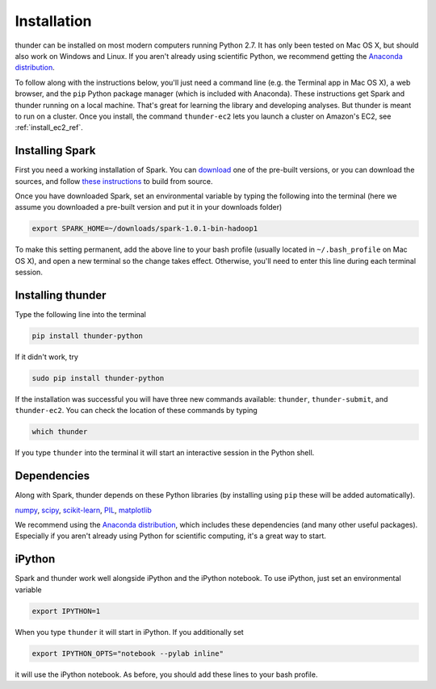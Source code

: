 .. _install_local_ref:

Installation
============

thunder can be installed on most modern computers running Python 2.7. It has only been tested on Mac OS X, but should also work on Windows and Linux. If you aren't already using scientific Python, we recommend getting the `Anaconda distribution <https://store.continuum.io/cshop/anaconda/>`_.

To follow along with the instructions below, you'll just need a command line (e.g. the Terminal app in Mac OS X), a web browser, and the ``pip`` Python package manager (which is included with Anaconda). These instructions get Spark and thunder running on a local machine. That's great for learning the library and developing analyses. But thunder is meant to run on a cluster. Once you install, the command ``thunder-ec2`` lets you launch a cluster on Amazon's EC2, see :ref:`install_ec2_ref`.

Installing Spark 
~~~~~~~~~~~~~~~~
First you need a working installation of Spark. You can `download <http://spark.apache.org/downloads.html>`_ one of the pre-built versions, or you can download the sources, and follow `these instructions <http://spark.apache.org/docs/latest/building-with-maven.html>`_ to build from source.

Once you have downloaded Spark, set an environmental variable by typing the following into the terminal (here we assume you downloaded a pre-built version and put it in your downloads folder)

.. code-block:: bash

	export SPARK_HOME=~/downloads/spark-1.0.1-bin-hadoop1

To make this setting permanent, add the above line to your bash profile (usually located in ``~/.bash_profile`` on Mac OS X), and open a new terminal so the change takes effect. Otherwise, you'll need to enter this line during each terminal session.

Installing thunder
~~~~~~~~~~~~~~~~~~
Type the following line into the terminal

.. code-block:: bash
	
	pip install thunder-python

If it didn't work, try

.. code-block:: bash
	
	sudo pip install thunder-python

If the installation was successful you will have three new commands available: ``thunder``, ``thunder-submit``, and ``thunder-ec2``. You can check the location of these commands by typing

.. code-block:: bash
	
	which thunder

If you type ``thunder`` into the terminal it will start an interactive session in the Python shell.

Dependencies 
~~~~~~~~~~~~
Along with Spark, thunder depends on these Python libraries (by installing using ``pip`` these will be added automatically).

`numpy <http://www.numpy.org/>`__, `scipy <http://www.scipy.org/>`__, `scikit-learn <http://scikit-learn.org/stable/>`__, `PIL <http://www.pythonware.com/products/pil/>`__, `matplotlib <matplotlib.sourceforge.net>`__

We recommend using the `Anaconda distribution <https://store.continuum.io/cshop/anaconda/>`_, which includes these dependencies (and many other useful packages). Especially if you aren't already using Python for scientific computing, it's a great way to start. 

iPython
~~~~~~~
Spark and thunder work well alongside iPython and the iPython notebook. To use iPython, just set an environmental variable

.. code-block:: bash

	export IPYTHON=1

When you type ``thunder`` it will start in iPython. If you additionally set

.. code-block:: bash

	export IPYTHON_OPTS="notebook --pylab inline"

it will use the iPython notebook. As before, you should add these lines to your bash profile.


